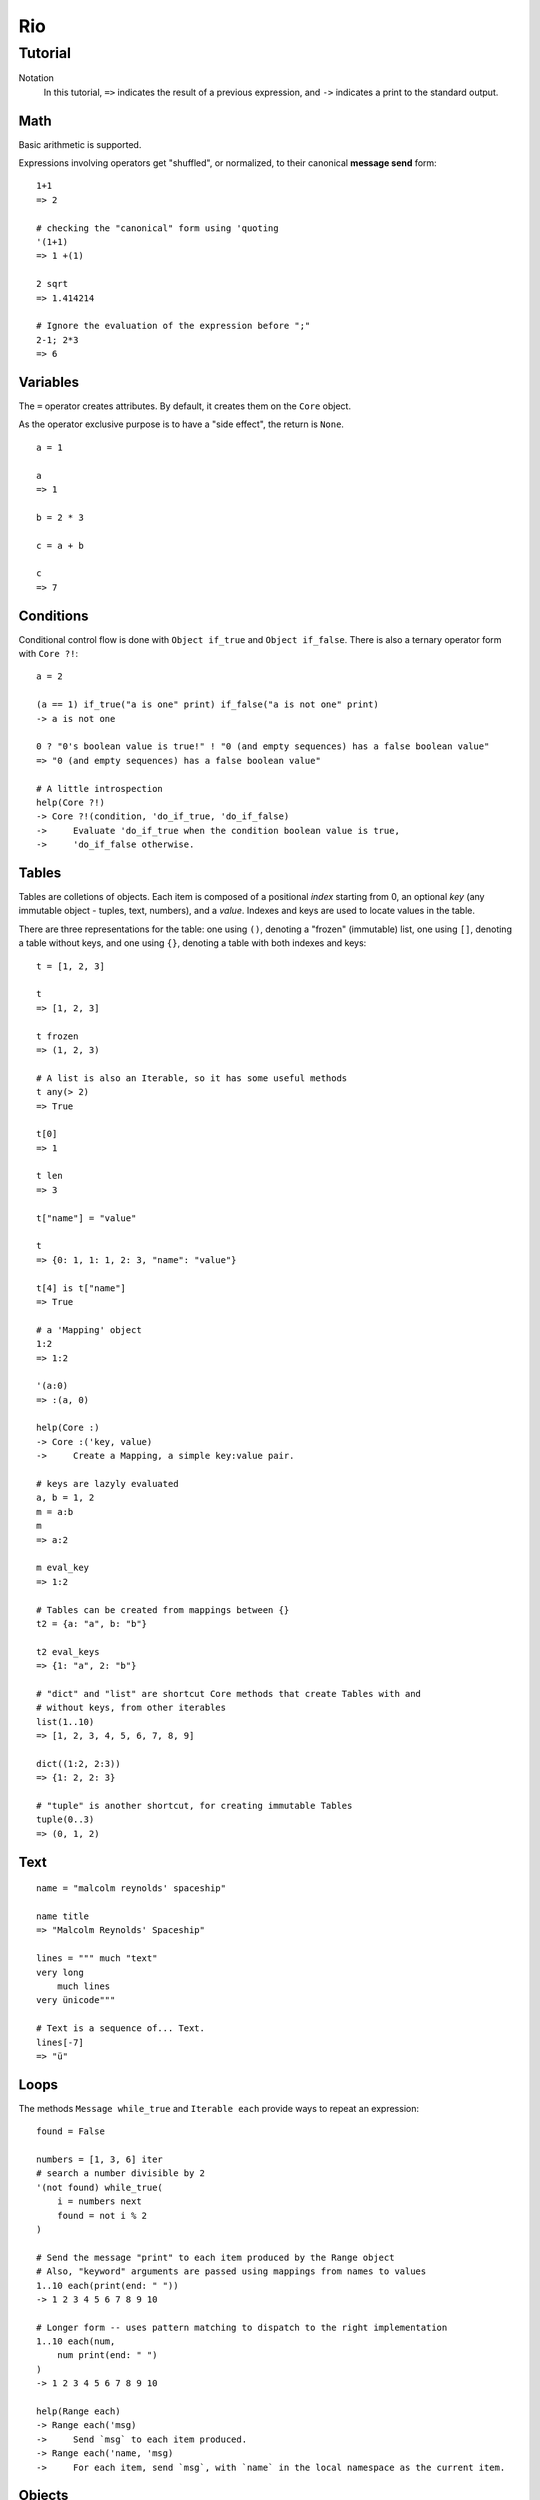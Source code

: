 Rio
===

Tutorial
--------

Notation
    In this tutorial, ``=>`` indicates the result of a previous expression, and ``->`` indicates
    a print to the standard output.

Math
~~~~

Basic arithmetic is supported.

Expressions involving operators get "shuffled", or normalized, to their canonical **message send**
form::

   1+1
   => 2

   # checking the "canonical" form using 'quoting
   '(1+1)
   => 1 +(1)

   2 sqrt
   => 1.414214

   # Ignore the evaluation of the expression before ";"
   2-1; 2*3
   => 6

Variables
~~~~~~~~~

The ``=`` operator creates attributes. By default, it creates them on the ``Core`` object.

As the operator exclusive purpose is to have a "side effect", the return is ``None``.

::

   a = 1

   a
   => 1

   b = 2 * 3

   c = a + b

   c
   => 7


Conditions
~~~~~~~~~~

Conditional control flow is done with ``Object if_true`` and ``Object if_false``.
There is also a ternary operator form with ``Core ?!``::

   a = 2

   (a == 1) if_true("a is one" print) if_false("a is not one" print)
   -> a is not one

   0 ? "0's boolean value is true!" ! "0 (and empty sequences) has a false boolean value"
   => "0 (and empty sequences) has a false boolean value"

   # A little introspection
   help(Core ?!)
   -> Core ?!(condition, 'do_if_true, 'do_if_false)
   ->     Evaluate 'do_if_true when the condition boolean value is true,
   ->     'do_if_false otherwise.


Tables
~~~~~~

Tables are colletions of objects. Each item is composed of a positional *index* starting from 0,
an optional *key* (any immutable object - tuples, text, numbers), and a *value*.
Indexes and keys are used to locate values in the table.

There are three representations for the table: one using ``()``, denoting a "frozen" (immutable)
list, one using ``[]``, denoting a table without keys, and one using ``{}``, denoting a table
with both indexes and keys::

   t = [1, 2, 3]

   t
   => [1, 2, 3]

   t frozen
   => (1, 2, 3)

   # A list is also an Iterable, so it has some useful methods
   t any(> 2)
   => True

   t[0]
   => 1

   t len
   => 3

   t["name"] = "value"

   t
   => {0: 1, 1: 1, 2: 3, "name": "value"}

   t[4] is t["name"]
   => True

   # a 'Mapping' object
   1:2
   => 1:2

   '(a:0)
   => :(a, 0)

   help(Core :)
   -> Core :('key, value)
   ->     Create a Mapping, a simple key:value pair.

   # keys are lazyly evaluated
   a, b = 1, 2
   m = a:b
   m
   => a:2

   m eval_key
   => 1:2

   # Tables can be created from mappings between {}
   t2 = {a: "a", b: "b"}

   t2 eval_keys
   => {1: "a", 2: "b"}

   # "dict" and "list" are shortcut Core methods that create Tables with and
   # without keys, from other iterables
   list(1..10)
   => [1, 2, 3, 4, 5, 6, 7, 8, 9]

   dict((1:2, 2:3))
   => {1: 2, 2: 3}

   # "tuple" is another shortcut, for creating immutable Tables
   tuple(0..3)
   => (0, 1, 2)

Text
~~~~

::

   name = "malcolm reynolds' spaceship"

   name title
   => "Malcolm Reynolds' Spaceship"

   lines = """ much "text"
   very long
       much lines
   very ünicode"""

   # Text is a sequence of... Text.
   lines[-7]
   => "ü"


Loops
~~~~~


The methods ``Message while_true`` and ``Iterable each`` provide ways to repeat an expression::

   found = False

   numbers = [1, 3, 6] iter
   # search a number divisible by 2
   '(not found) while_true(
       i = numbers next
       found = not i % 2
   )

   # Send the message "print" to each item produced by the Range object
   # Also, "keyword" arguments are passed using mappings from names to values
   1..10 each(print(end: " "))
   -> 1 2 3 4 5 6 7 8 9 10

   # Longer form -- uses pattern matching to dispatch to the right implementation
   1..10 each(num,
       num print(end: " ")
   )
   -> 1 2 3 4 5 6 7 8 9 10

   help(Range each)
   -> Range each('msg)
   ->     Send `msg` to each item produced.
   -> Range each('name, 'msg)
   ->     For each item, send `msg`, with `name` in the local namespace as the current item.


Objects
~~~~~~~

::

   Contact = Object clone do(
       name = None
       email = None
   )

   Contact proto
   => Object

   # _ to avoid external access
   Contact _description = None
   Contact _summary_template = """
   Name: {}
   Email: {}
   {}
   """

   Contact dir
   => {"name": None, "email": None}

   # Before we start defining methods, let's check the docs
   help(method)
   -> Core method(*args, doc: "", 'code)
   ->     Create a `Method` object.
   ->     - `args`: The arguments defining the pattern to be matched at message send time.
   ->               Check help(ARGSSPEC) for star-arguments, default values and lazy arguments.
   ->     - `doc`:  A text documenting the method.
   ->     - `code`: The message chain executed when the message associated with this
   ->               method is received.

   # yes, "*args" (star-arguments) is a Message object, and * works as a prefix operator:
   # it works similar to quoting, but indicates multiple arguments.
   '(*args)
   -> *(args)

   # this method will return None: the last -- in this case, only -- expression is returned
   Contact describe = method(
       self _summary_template format(self name, self email, self _description) print
   )

   Contact describe_as = method(new_descr,
       "Updates the contact description",
       # The following is a single expression.
       # Note that we dont need ";", as None delegates to Core
       self _history append(self _description)
       self _description = new_descr
   )

   Contact getattr("describe_as") doc
   => "Updates the contact description"

   help(Contact describe_as)
   -> Contact describe_as(new_descr)
   ->     Updates the contact description

   Contact init = method(name, email, description,
       self name = name
       self email = email
       self _description = description
       self _history = []
   )

   alex = Contact clone("Alex", "alec@example.com", "A good person")

   alex describe
   -> Name: Alex
   -> Email: alec@example.com
   -> A good person

   # Ops, we misspeled their email!
   alex email = "alex@example.com"

   # Also, we change our views on Alex.
   alex describe_as("Somebody that we used to know.")

   Acquaintance = Object clone

   Acquaintance how_we_met = property(
       self history["how_we_met"]
   )

   Acquaintance how_we_met setter(value,
       self history["how_we_met"] = value
   )

   alex append_proto(Acquaintance)

   alex how_we_met = "At a convention"
